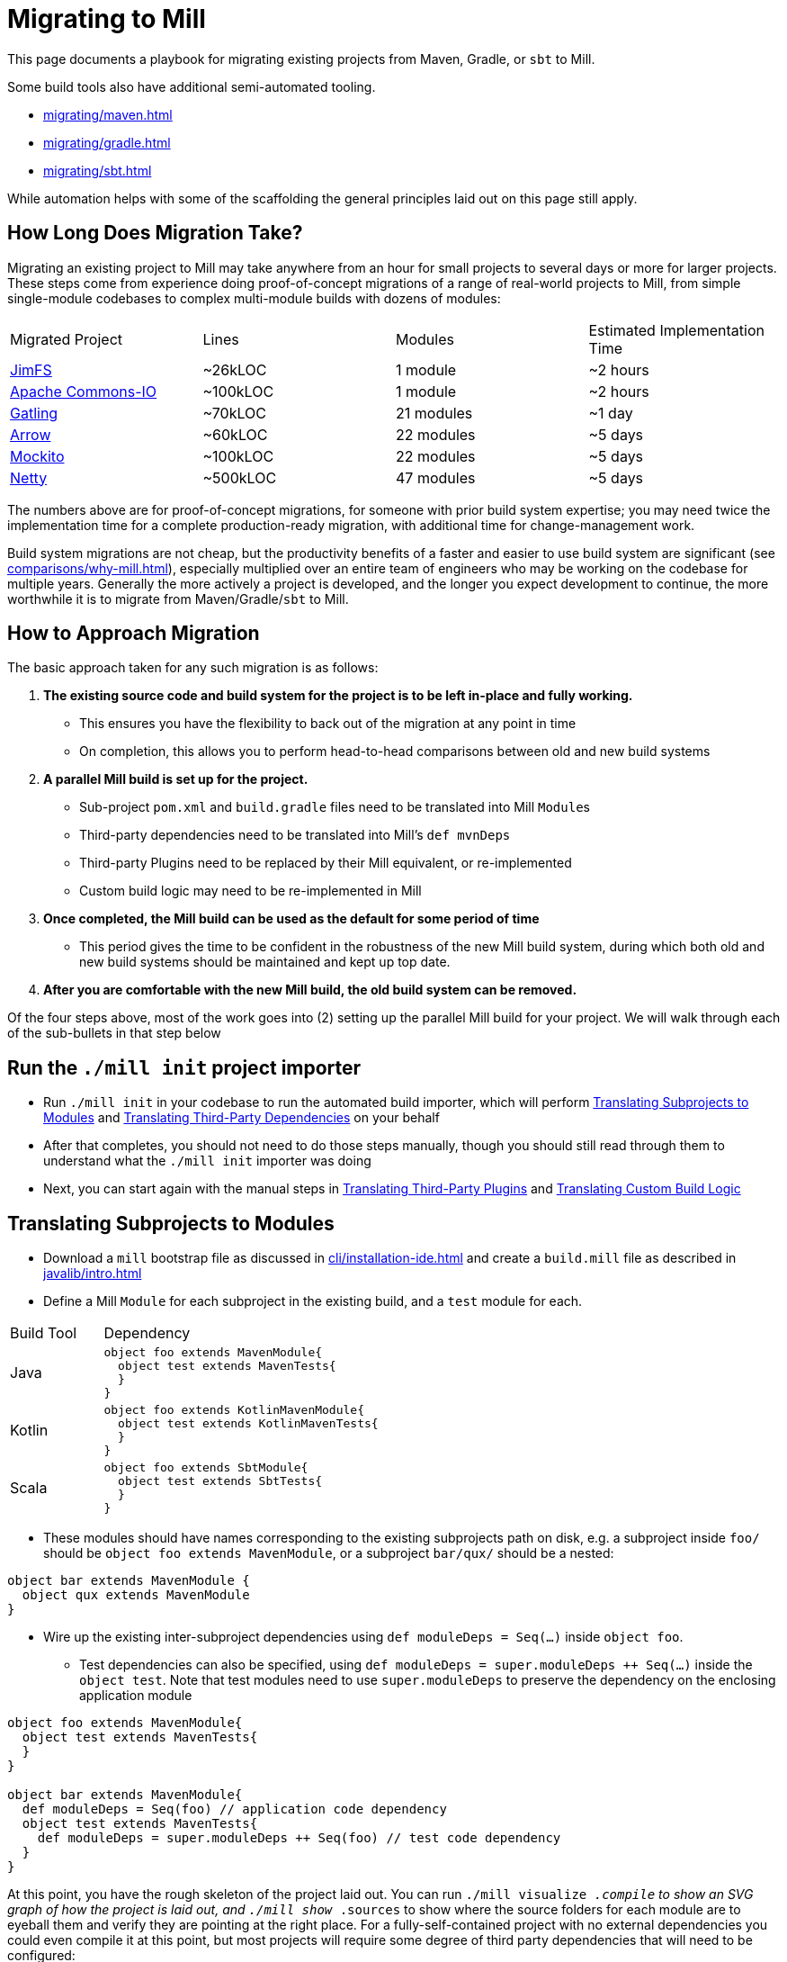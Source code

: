 = Migrating to Mill



This page documents a playbook for migrating existing projects
from Maven, Gradle, or `sbt` to Mill.

Some build tools also have additional semi-automated
tooling.

* xref:migrating/maven.adoc[]
* xref:migrating/gradle.adoc[]
* xref:migrating/sbt.adoc[]

While automation helps with
some of the scaffolding the general principles laid out on this page still apply.

== How Long Does Migration Take?

Migrating an existing project to Mill may take anywhere from an hour for small projects
to several days or more for larger projects. These steps come from experience doing proof-of-concept
migrations of a range of real-world projects to Mill, from simple single-module codebases to
complex multi-module builds with dozens of modules:

|===
| Migrated Project | Lines | Modules | Estimated Implementation Time
| https://github.com/com-lihaoyi/mill/tree/main/example/thirdparty/jimfs/build.mill[JimFS] | ~26kLOC | 1 module | ~2 hours
| https://github.com/com-lihaoyi/mill/tree/main/example/thirdparty/commons-io/build.mill[Apache Commons-IO] | ~100kLOC | 1 module | ~2 hours
| https://github.com/com-lihaoyi/mill/tree/main/example/thirdparty/gatling/build.mill[Gatling] | ~70kLOC | 21 modules | ~1 day
| https://github.com/com-lihaoyi/mill/tree/main/example/thirdparty/arrow/build.mill[Arrow] | ~60kLOC | 22 modules | ~5 days
| https://github.com/com-lihaoyi/mill/tree/main/example/thirdparty/mockito/build.mill[Mockito] | ~100kLOC | 22 modules | ~5 days
| https://github.com/com-lihaoyi/mill/tree/main/example/thirdparty/netty/build.mill[Netty] | ~500kLOC | 47 modules | ~5 days
|===



The numbers above are for proof-of-concept migrations, for someone with prior
build system expertise; you may need twice the implementation time for a complete
production-ready migration, with additional time for change-management work.

Build system migrations are not cheap, but the productivity benefits of a
faster and easier to use build system are significant (see xref:comparisons/why-mill.adoc[]),
especially multiplied over an entire team of engineers who may be working on
the codebase for multiple years. Generally the more actively a project is developed, and the
longer you expect development to continue, the more worthwhile it is to migrate from
Maven/Gradle/`sbt`
to Mill.

== How to Approach Migration

The basic approach taken for any such migration is as follows:

1. *The existing source code and build system for the project is to
   be left in-place and fully working.*

** This ensures you have the flexibility to back out of the migration at any point in time
** On completion, this allows you to
   perform head-to-head comparisons between old and new build systems

2. *A parallel Mill build is set up for the project.*

** Sub-project `pom.xml` and `build.gradle` files need to be translated into Mill ``Module``s
** Third-party dependencies need to be translated into Mill's `def mvnDeps`
** Third-party Plugins need to be replaced by their Mill equivalent, or re-implemented
** Custom build logic may need to be re-implemented in Mill

3. *Once completed, the Mill build can be used as the default for some period of time*

** This period gives the time to be confident in the robustness of the new Mill build system,
   during which both old and new build systems should be maintained and kept up top date.

4. *After you are comfortable with the new Mill build, the old build
   system can be removed.*

Of the four steps above, most of the work goes into (2) setting up the parallel Mill
build for your project. We will walk through each of the sub-bullets in that step
below

== Run the `./mill init` project importer

* Run `./mill init` in your codebase to run the automated build importer, which will perform
  xref:#_translating_subprojects_to_modules[] and xref:#_translating_third_party_dependencies[]
  on your behalf

* After that completes, you should not need to do those steps manually, though you should still
  read through them to understand what the `./mill init` importer was doing

* Next, you can start again with the manual steps in xref:#_translating_third_party_plugins[]
  and xref:#_translating_custom_build_logic[]


== Translating Subprojects to Modules

* Download a `mill` bootstrap file as discussed in xref:cli/installation-ide.adoc[] and
  create a `build.mill` file as described in xref:javalib/intro.adoc[]


* Define a Mill `Module` for each subproject in the existing build,
   and a `test` module for each.

[cols="1,3"]
|===
| Build Tool | Dependency
| Java
a|
[source,scala]
----
object foo extends MavenModule{
  object test extends MavenTests{
  }
}
----

| Kotlin
a|
[source,scala]
----
object foo extends KotlinMavenModule{
  object test extends KotlinMavenTests{
  }
}
----

| Scala
a|
[source,scala]
----
object foo extends SbtModule{
  object test extends SbtTests{
  }
}
----
|===


* These modules should have names corresponding to the existing subprojects
path on disk, e.g. a subproject inside `foo/` should be `object foo extends MavenModule`,
or a subproject `bar/qux/` should be a nested:

[source,scala]
----
object bar extends MavenModule {
  object qux extends MavenModule
}
----

* Wire up the existing inter-subproject dependencies using `def moduleDeps = Seq(...)` inside `object foo`.

** Test dependencies can also be specified, using `def moduleDeps = super.moduleDeps ++ Seq(...)`
inside the `object test`. Note that test modules need to use `super.moduleDeps` to preserve
the dependency on the enclosing application module

[source,scala]
----
object foo extends MavenModule{
  object test extends MavenTests{
  }
}

object bar extends MavenModule{
  def moduleDeps = Seq(foo) // application code dependency
  object test extends MavenTests{
    def moduleDeps = super.moduleDeps ++ Seq(foo) // test code dependency
  }
}
----



At this point, you have the rough skeleton of the project laid out. You can run
`./mill visualize __.compile` to show an SVG graph of how the project is laid out, and
`./mill show __.sources` to show where the source folders for each module are to eyeball
them and verify they are pointing at the right place. For a fully-self-contained project
with no external dependencies you could even compile it at this point, but most projects
will require some degree of third party dependencies that will need to be configured:


== Translating Third-Party Dependencies

* Define the third-party dependencies for each module with `def mvnDeps`.

These are a relatively straightforward translation:

[cols="1,3"]
|===
| Build Tool | Dependency
| Maven
a|
[source,xml]
----
<dependency>
  <groupId>com.google.guava</groupId>
  <artifactId>guava</artifactId>
  <version>3.3.1-jre</version>
</dependency>
----

| Gradle
a|
[source,scala]
----
implementation "com.google.guava:guava:3.3.1-jre"
----

| `sbt`
a|
[source,scala]
----
libraryDependencies += "com.google.guava" % "guava" % "3.3.1-jre"
----

| Mill
a|
[source,scala]
----
def mvnDeps = Seq(mvn"com.google.guava:guava:3.3.1-jre")
----
|===

If you are building a Scala project using `sbt`:

[cols="1,3"]
|===
| Build Tool | Dependency
| `sbt`
a|
[source,scala]
----
libraryDependencies += "com.lihaoyi" %% "scalatags" % "0.12.0"
----

| Mill
a|
[source,scala]
----
def mvnDeps = Seq(mvn"com.lihaoyi::scalatags:0.12.0")
----
|===

* Again, test-only third-party dependencies are defined inside the `object test` submodule.

* Compile-only dependencies can be defined with `def compileMvnDeps`, and runtime-only/provided
  dependencies defined with `def runMvnDeps`

The documentation for xref:javalib/dependencies.adoc[] and xref:fundamentals/library-deps.adoc[]
has more details: how to configure unmanaged jars, repositories, pinning versions, etc.


== Translating Third-Party Plugins

At a high level, you want to take plugins that you use in Maven/Gradle/`sbt` and replace
them either with builtin Mill functionality:

* xref:javalib/linting.adoc[]
* xref:javalib/testing.adoc[]
* xref:javalib/publishing.adoc[]
* Mill xref:extending/contrib-plugins.adoc[] or Mill xref:extending/thirdparty-plugins.adoc[]

Third-party plugins differ between build systems, so the configuration and behavior may
differ in minor ways, but the high-level functionality should mostly be there.

== Translating Custom Build Logic

Generally, custom build logic from your own custom plugins or extensions will need to
be re-implemented. This is usually not terribly difficult, as either the logic is simple
(just moving some files around and zipping/unzipping them), or the logic is complex but
comes from an external tool (e.g. third-party compilers, code-generators, linters, etc.)

1. For the simple cases, you can usually accomplish what you want using Mill's
   xref:javalib/intro.adoc#_custom_build_logic[custom build logic]. Mill provides bundled
   libraries for working with filesystem/subprocesses (xref:fundamentals/bundled-libraries.adoc#_os_lib[OS-Lib]),
   JSON/binary serialization (xref:fundamentals/bundled-libraries.adoc#_upickle[uPickle]),
   HTTP requests (xref:fundamentals/bundled-libraries.adoc#_requests_scala[Requests-Scala]).

2. For using third-party libraries in your build, these are usually published
   to Maven Central or some other package repository, in which case they are
   easy to directly import and use in your custom tasks (see xref:extending/import-mvn-plugins.adoc[])

3. For more sophisticated integrations, e.g. if you need to dynamically compile
   and run JVM programs or build plugins as part of your build, you can do so via
   (see xref:extending/running-jvm-code.adoc[])

== Long Tail Issues

Typically, after you are done with the rough skeleton of your new Mill build with
most things compiling, you will find that some code does not yet compile and other
code compiles but does not pass tests. There will always be a long tail of small
configuration tweaks that need to be ported from your existing build system to your
new Mill build:

* You may need to update code to use the `MILL_TEST_RESOURCE_DIR` environment variable
  rather than the `"resources/"` folder directly in code, since Mill runs tests in
  xref:depth/sandboxing.adoc[Sandboxes] that guard against unwanted filesystem access.
* Similarly, you may need to use `Task.workspace` or `WorkspaceRoot.workspaceRoot`
  to access the project root folder in custom build tasks, since the Mill build process
  also runs in a sandbox by default
* Some tests may require xref:fundamentals/configuring-jvm-versions.adoc[] to run
* Some modules may require specific xref:javalib/module-config.adoc#_compilation_execution_flags[Compilation & Execution Flags]
* Some code may make use of xref:javalib/module-config.adoc#_annotation_processors[Annotation Processors]
* You may have xref:javalib/module-config.adoc#_native_c_code_with_jni[native code you need to compile and interop with using JNI]
* def may need to use frameworks like xref:javalib/web-examples.adoc#_spring_boot_hello_world_app[Spring Boot]
  or xref:javalib/web-examples.adoc#_micronaut_hello_world_app[Micronaut]

In general none of these issues are blocking, but they do require you to investigate
the various failures and figure out which part of your existing Mill build is missing.

== Cleanup

Lastly, at this point you have a Mill build that works, but you may not have a Mill build
that is easily maintainable. Mill provides a lot of tools to improve the maintainability
and understandability of your build system, and while you may not want to apply them up
front during the migration, once you have everything working you can go back and revisit
to see which ones may help:

* xref:fundamentals/modules.adoc#_module_traits[Trait Modules] to centralize common config

* xref:large/multi-file-builds.adoc[Multi-File Builds] to let you co-locate
  build logic and the code being built

* xref:extending/writing-plugins.adoc[Writing and Publishing your own Mill Plugins]
  if you want to share your build logic across multiple projects/repos in your organization

== Conclusion

As mentioned at the start of this page, migrating to a new build tool is not cheap
or easy, and can easily take a significant time commitment. Automation does help,
whether bundled in Mill or your own DIY scripts, but there will always be a long
tail of manual debugging and investigation necessary to reproduce every quirk and
idiosyncrasy of your old build system in your new Mill build.

However, while _tedious_, such migrations are usually not _difficult_. Most
build systems use a relatively small set of third-party tools with small amounts of
custom logic, and Mill has built-in integrations with many common JVM tools and
makes custom logic easy to implement. In the end the decision to migrate comes down to
the benefits of Mill (see xref:comparisons/why-mill.adoc[]) outweighing the cost of migration,
which becomes more true as the lifespan and pace of development on a project grows.